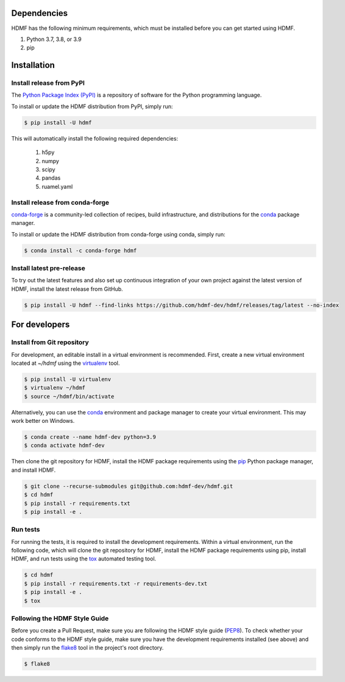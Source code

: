 ..  _getting_started:

------------
Dependencies
------------

HDMF has the following minimum requirements, which must be installed before you can get started using HDMF.

#. Python 3.7, 3.8, or 3.9
#. pip

------------
Installation
------------

Install release from PyPI
-------------------------

The `Python Package Index (PyPI) <https://pypi.org>`_ is a repository of software for the Python programming language.

To install or update the HDMF distribution from PyPI, simply run:

.. code::

   $ pip install -U hdmf

This will automatically install the following required dependencies:

 #. h5py
 #. numpy
 #. scipy
 #. pandas
 #. ruamel.yaml

Install release from conda-forge
--------------------------------

conda-forge_ is a community-led collection of recipes, build infrastructure,
and distributions for the conda_ package manager.

.. _conda-forge: https://conda-forge.org/#about
.. _conda: https://conda.io/docs/

To install or update the HDMF distribution from conda-forge using conda, simply run:

.. code::

   $ conda install -c conda-forge hdmf


Install latest pre-release
--------------------------

To try out the latest features and also set up continuous integration of your own project against the
latest version of HDMF, install the latest release from GitHub.

.. code::

   $ pip install -U hdmf --find-links https://github.com/hdmf-dev/hdmf/releases/tag/latest --no-index


--------------
For developers
--------------

Install from Git repository
---------------------------

For development, an editable install in a virtual environment is recommended. First, create a new virtual environment
located at `~/hdmf` using the virtualenv_ tool.

.. _virtualenv: https://virtualenv.pypa.io/en/stable/

.. code::

   $ pip install -U virtualenv
   $ virtualenv ~/hdmf
   $ source ~/hdmf/bin/activate

Alternatively, you can use the conda_ environment and package manager to create your virtual environment. This may
work better on Windows.

.. code::

    $ conda create --name hdmf-dev python=3.9
    $ conda activate hdmf-dev

Then clone the git repository for HDMF, install the HDMF package requirements using the pip_ Python package manager, and
install HDMF.

.. _pip: https://pip.pypa.io/en/stable/

.. code::

   $ git clone --recurse-submodules git@github.com:hdmf-dev/hdmf.git
   $ cd hdmf
   $ pip install -r requirements.txt
   $ pip install -e .

Run tests
---------

For running the tests, it is required to install the development requirements. Within a virtual environment, run the
following code, which will clone the git repository for HDMF, install the HDMF package requirements using pip,
install HDMF, and run tests using the tox_ automated testing tool.

.. _tox: https://tox.readthedocs.io/en/latest/

.. code::

   $ cd hdmf
   $ pip install -r requirements.txt -r requirements-dev.txt
   $ pip install -e .
   $ tox


Following the HDMF Style Guide
------------------------------

Before you create a Pull Request, make sure you are following the HDMF style guide (PEP8_).
To check whether your code conforms to the HDMF style guide, make sure you have the development requirements installed
(see above) and then simply run the flake8_ tool in the project's root directory.

.. _flake8: http://flake8.pycqa.org/en/latest/
.. _PEP8: https://www.python.org/dev/peps/pep-0008/

.. code::

   $ flake8
